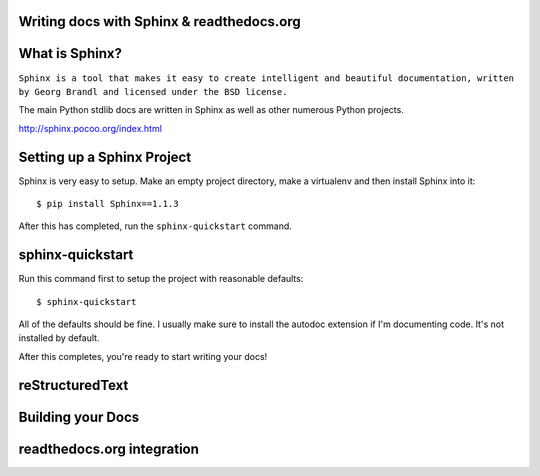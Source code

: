 .. Sphinx Lightning Talk PyKC documentation master file, created by
   sphinx-quickstart on Mon Apr  2 09:45:48 2012.
   You can adapt this file completely to your liking, but it should at least
   contain the root `toctree` directive.

Writing docs with Sphinx & readthedocs.org
==========================================


What is Sphinx?
===============

``Sphinx is a tool that makes it easy to create intelligent and beautiful documentation, written by Georg Brandl and licensed under the BSD license.``

The main Python stdlib docs are written in Sphinx as well as other numerous Python projects.

http://sphinx.pocoo.org/index.html

Setting up a Sphinx Project
===========================

Sphinx is very easy to setup.  Make an empty project directory, make a
virtualenv and then install Sphinx into it::

    $ pip install Sphinx==1.1.3

After this has completed, run the ``sphinx-quickstart`` command.

sphinx-quickstart
=================

Run this command first to setup the project with reasonable defaults::

    $ sphinx-quickstart

All of the defaults should be fine.  I usually make sure to install the 
autodoc extension if I'm documenting code.  It's not installed by default.

After this completes, you're ready to start writing your docs! 

reStructuredText
================

Building your Docs
==================

readthedocs.org integration
===========================